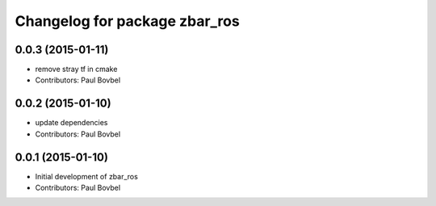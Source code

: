 ^^^^^^^^^^^^^^^^^^^^^^^^^^^^^^
Changelog for package zbar_ros
^^^^^^^^^^^^^^^^^^^^^^^^^^^^^^

0.0.3 (2015-01-11)
------------------
* remove stray tf in cmake
* Contributors: Paul Bovbel

0.0.2 (2015-01-10)
------------------
* update dependencies
* Contributors: Paul Bovbel

0.0.1 (2015-01-10)
------------------
* Initial development of zbar_ros
* Contributors: Paul Bovbel
